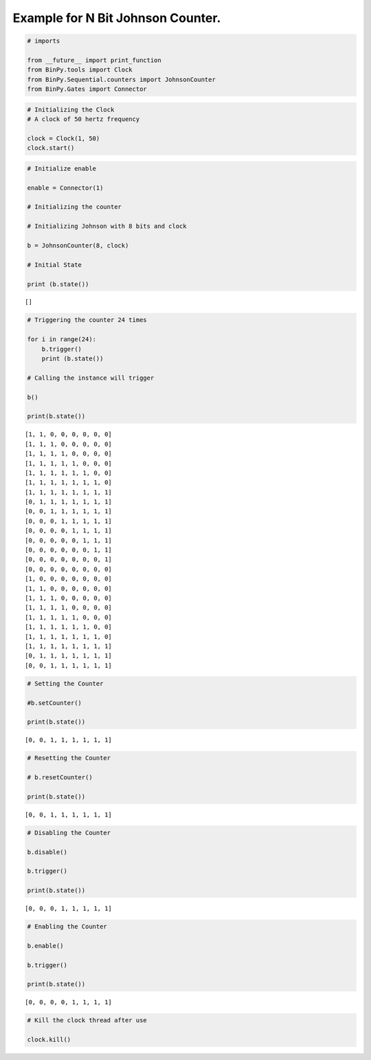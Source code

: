 
Example for N Bit Johnson Counter.
----------------------------------

.. code:: python

    # imports
    
    from __future__ import print_function
    from BinPy.tools import Clock
    from BinPy.Sequential.counters import JohnsonCounter
    from BinPy.Gates import Connector
.. code:: python

    # Initializing the Clock
    # A clock of 50 hertz frequency
    
    clock = Clock(1, 50)
    clock.start()
.. code:: python

    # Initialize enable
    
    enable = Connector(1)
    
    # Initializing the counter
    
    # Initializing Johnson with 8 bits and clock
    
    b = JohnsonCounter(8, clock)
    
    # Initial State
    
    print (b.state())

.. parsed-literal::

    []


.. code:: python

    # Triggering the counter 24 times
    
    for i in range(24):
        b.trigger()
        print (b.state())
    
    # Calling the instance will trigger
    
    b()
    
    print(b.state())

.. parsed-literal::

    [1, 1, 0, 0, 0, 0, 0, 0]
    [1, 1, 1, 0, 0, 0, 0, 0]
    [1, 1, 1, 1, 0, 0, 0, 0]
    [1, 1, 1, 1, 1, 0, 0, 0]
    [1, 1, 1, 1, 1, 1, 0, 0]
    [1, 1, 1, 1, 1, 1, 1, 0]
    [1, 1, 1, 1, 1, 1, 1, 1]
    [0, 1, 1, 1, 1, 1, 1, 1]
    [0, 0, 1, 1, 1, 1, 1, 1]
    [0, 0, 0, 1, 1, 1, 1, 1]
    [0, 0, 0, 0, 1, 1, 1, 1]
    [0, 0, 0, 0, 0, 1, 1, 1]
    [0, 0, 0, 0, 0, 0, 1, 1]
    [0, 0, 0, 0, 0, 0, 0, 1]
    [0, 0, 0, 0, 0, 0, 0, 0]
    [1, 0, 0, 0, 0, 0, 0, 0]
    [1, 1, 0, 0, 0, 0, 0, 0]
    [1, 1, 1, 0, 0, 0, 0, 0]
    [1, 1, 1, 1, 0, 0, 0, 0]
    [1, 1, 1, 1, 1, 0, 0, 0]
    [1, 1, 1, 1, 1, 1, 0, 0]
    [1, 1, 1, 1, 1, 1, 1, 0]
    [1, 1, 1, 1, 1, 1, 1, 1]
    [0, 1, 1, 1, 1, 1, 1, 1]
    [0, 0, 1, 1, 1, 1, 1, 1]


.. code:: python

    # Setting the Counter
    
    #b.setCounter()
    
    print(b.state())

.. parsed-literal::

    [0, 0, 1, 1, 1, 1, 1, 1]


.. code:: python

    # Resetting the Counter
    
    # b.resetCounter()
    
    print(b.state())

.. parsed-literal::

    [0, 0, 1, 1, 1, 1, 1, 1]


.. code:: python

    # Disabling the Counter
    
    b.disable()
    
    b.trigger()
    
    print(b.state())

.. parsed-literal::

    [0, 0, 0, 1, 1, 1, 1, 1]


.. code:: python

    # Enabling the Counter
    
    b.enable()
    
    b.trigger()
    
    print(b.state())

.. parsed-literal::

    [0, 0, 0, 0, 1, 1, 1, 1]


.. code:: python

    # Kill the clock thread after use
    
    clock.kill()